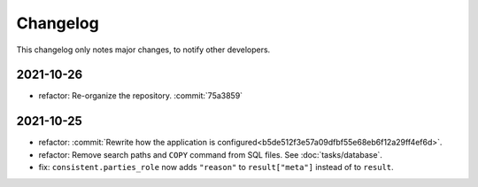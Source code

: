 Changelog
=========

This changelog only notes major changes, to notify other developers.

2021-10-26
----------

-  refactor: Re-organize the repository. :commit:`75a3859`

2021-10-25
----------

-  refactor: :commit:`Rewrite how the application is configured<b5de512f3e57a09dfbf55e68eb6f12a29ff4ef6d>`.
-  refactor: Remove search paths and ``COPY`` command from SQL files. See :doc:`tasks/database`.
-  fix: ``consistent.parties_role`` now adds ``"reason"`` to ``result["meta"]`` instead of to ``result``.
